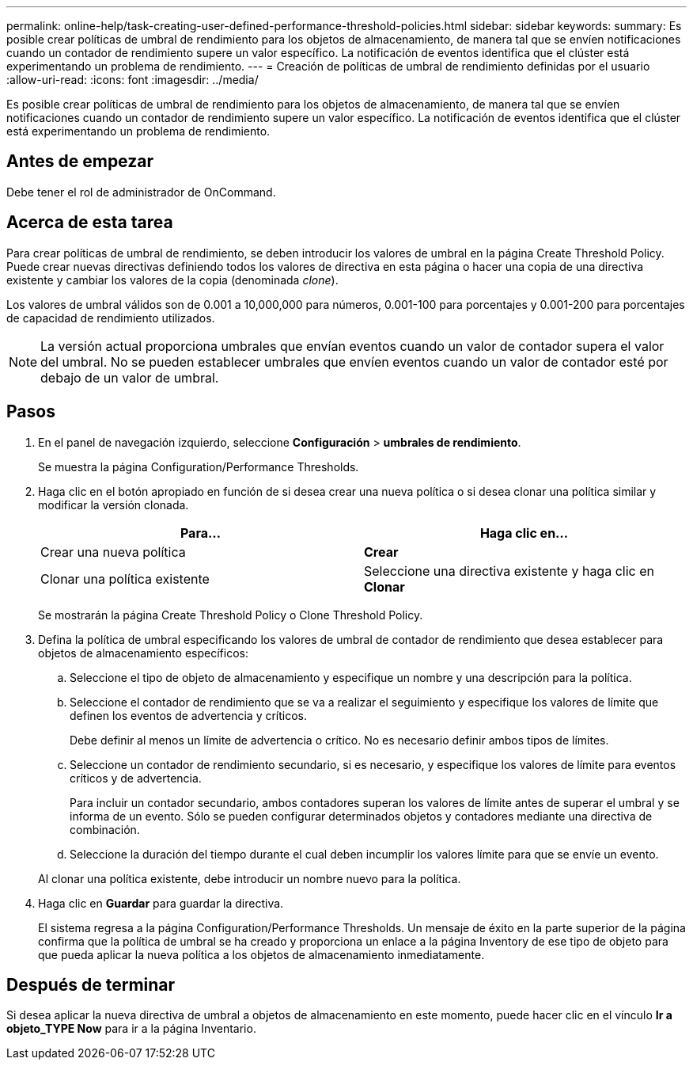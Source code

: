 ---
permalink: online-help/task-creating-user-defined-performance-threshold-policies.html 
sidebar: sidebar 
keywords:  
summary: Es posible crear políticas de umbral de rendimiento para los objetos de almacenamiento, de manera tal que se envíen notificaciones cuando un contador de rendimiento supere un valor específico. La notificación de eventos identifica que el clúster está experimentando un problema de rendimiento. 
---
= Creación de políticas de umbral de rendimiento definidas por el usuario
:allow-uri-read: 
:icons: font
:imagesdir: ../media/


[role="lead"]
Es posible crear políticas de umbral de rendimiento para los objetos de almacenamiento, de manera tal que se envíen notificaciones cuando un contador de rendimiento supere un valor específico. La notificación de eventos identifica que el clúster está experimentando un problema de rendimiento.



== Antes de empezar

Debe tener el rol de administrador de OnCommand.



== Acerca de esta tarea

Para crear políticas de umbral de rendimiento, se deben introducir los valores de umbral en la página Create Threshold Policy. Puede crear nuevas directivas definiendo todos los valores de directiva en esta página o hacer una copia de una directiva existente y cambiar los valores de la copia (denominada _clone_).

Los valores de umbral válidos son de 0.001 a 10,000,000 para números, 0.001-100 para porcentajes y 0.001-200 para porcentajes de capacidad de rendimiento utilizados.

[NOTE]
====
La versión actual proporciona umbrales que envían eventos cuando un valor de contador supera el valor del umbral. No se pueden establecer umbrales que envíen eventos cuando un valor de contador esté por debajo de un valor de umbral.

====


== Pasos

. En el panel de navegación izquierdo, seleccione *Configuración* > *umbrales de rendimiento*.
+
Se muestra la página Configuration/Performance Thresholds.

. Haga clic en el botón apropiado en función de si desea crear una nueva política o si desea clonar una política similar y modificar la versión clonada.
+
|===
| Para... | Haga clic en... 


 a| 
Crear una nueva política
 a| 
*Crear*



 a| 
Clonar una política existente
 a| 
Seleccione una directiva existente y haga clic en *Clonar*

|===
+
Se mostrarán la página Create Threshold Policy o Clone Threshold Policy.

. Defina la política de umbral especificando los valores de umbral de contador de rendimiento que desea establecer para objetos de almacenamiento específicos:
+
.. Seleccione el tipo de objeto de almacenamiento y especifique un nombre y una descripción para la política.
.. Seleccione el contador de rendimiento que se va a realizar el seguimiento y especifique los valores de límite que definen los eventos de advertencia y críticos.
+
Debe definir al menos un límite de advertencia o crítico. No es necesario definir ambos tipos de límites.

.. Seleccione un contador de rendimiento secundario, si es necesario, y especifique los valores de límite para eventos críticos y de advertencia.
+
Para incluir un contador secundario, ambos contadores superan los valores de límite antes de superar el umbral y se informa de un evento. Sólo se pueden configurar determinados objetos y contadores mediante una directiva de combinación.

.. Seleccione la duración del tiempo durante el cual deben incumplir los valores límite para que se envíe un evento.


+
Al clonar una política existente, debe introducir un nombre nuevo para la política.

. Haga clic en *Guardar* para guardar la directiva.
+
El sistema regresa a la página Configuration/Performance Thresholds. Un mensaje de éxito en la parte superior de la página confirma que la política de umbral se ha creado y proporciona un enlace a la página Inventory de ese tipo de objeto para que pueda aplicar la nueva política a los objetos de almacenamiento inmediatamente.





== Después de terminar

Si desea aplicar la nueva directiva de umbral a objetos de almacenamiento en este momento, puede hacer clic en el vínculo *Ir a objeto_TYPE Now* para ir a la página Inventario.
